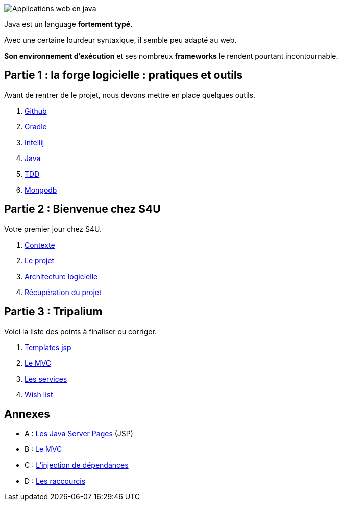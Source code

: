 :stylesheet: style.css

image::banner.jpg[alt='Applications web en java']

Java est un language *fortement typé*.

Avec une certaine lourdeur syntaxique, il semble peu adapté au web.

*Son environnement d'exécution* et ses nombreux *frameworks* le rendent pourtant incontournable.

== Partie 1 : la forge logicielle : pratiques et outils

Avant de rentrer de le projet, nous devons mettre en place quelques outils.

. link:partie-1/1-github/index.html[Github]
. link:partie-1/2-gradle/index.html[Gradle]
. link:partie-1/3-intellij/index.html[Intellij]
. link:partie-1/4-java/index.html[Java]
. link:partie-1/5-tdd/index.html[TDD]
. link:partie-1/6-mongodb/index.html[Mongodb]

== Partie 2 : Bienvenue chez S4U

Votre premier jour chez S4U.

. link:partie-2/1-contexte/index.html[Contexte]
. link:partie-2/2-projet/index.html[Le projet]
. link:partie-2/3-architecture/index.html[Architecture logicielle]
. link:partie-2/4-fork-and-clone/index.html[Récupération du projet]

== Partie 3 : Tripalium

Voici la liste des points à finaliser ou corriger.

. link:partie-3/1-jsp/index.html[Templates jsp]
. link:partie-3/2-mvc/index.html[Le MVC]
. link:partie-3/3-services/index.html[Les services]
. link:partie-3/4-wish-list/index.html[Wish list]

== Annexes
* A : link:partie-3/A-jsp/index.html[Les Java Server Pages] (JSP)
* B : link:partie-3/B-mvc/index.html[Le MVC]
* C : link:partie-3/C-di/index.html[L'injection de dépendances]
* D : link:partie-3/D-intellij/index.html[Les raccourcis ]